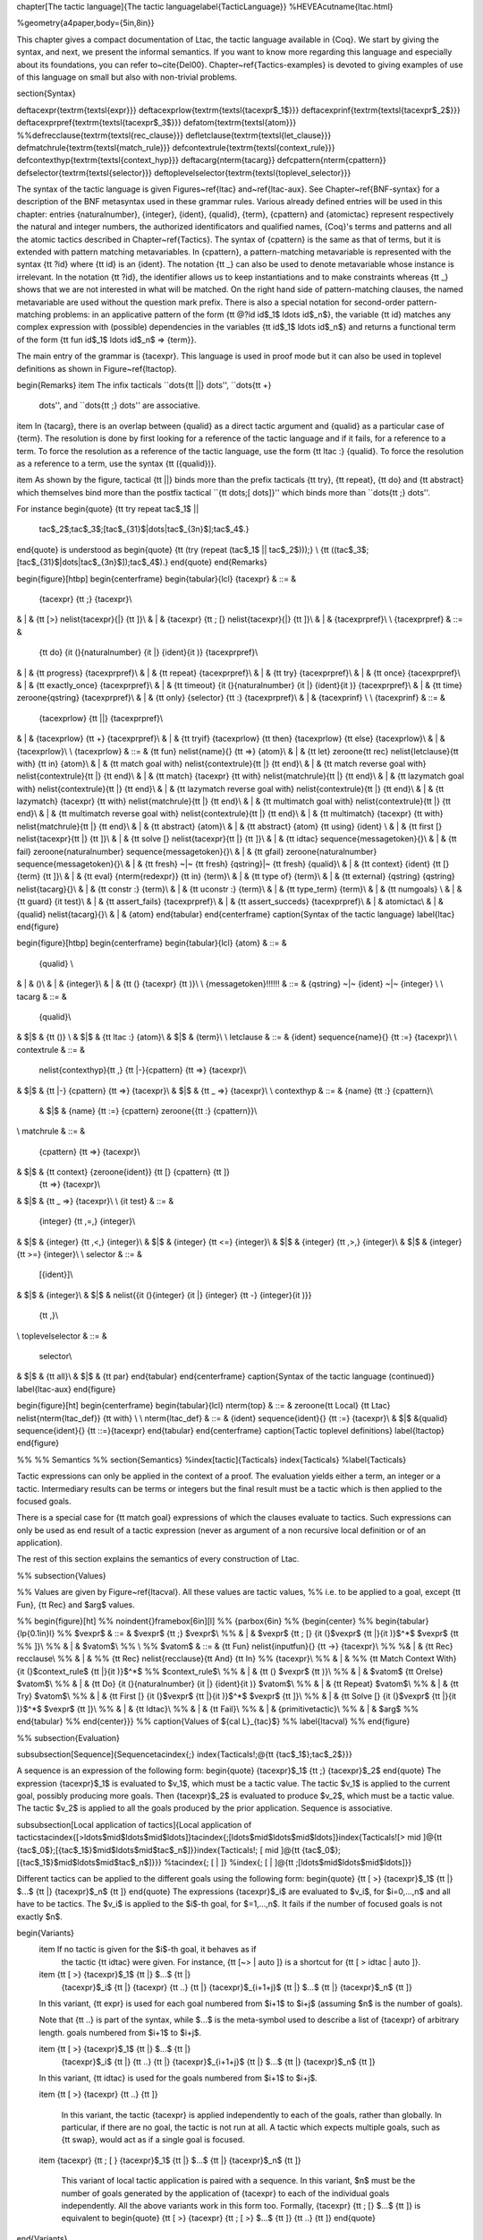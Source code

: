 \chapter[The tactic language]{The tactic language\label{TacticLanguage}}
%HEVEA\cutname{ltac.html}

%\geometry{a4paper,body={5in,8in}}

This chapter gives a compact documentation of Ltac, the tactic
language available in {\Coq}. We start by giving the syntax, and next,
we present the informal semantics. If you want to know more regarding
this language and especially about its foundations, you can refer
to~\cite{Del00}. Chapter~\ref{Tactics-examples} is devoted to giving
examples of use of this language on small but also with non-trivial
problems.


\section{Syntax}

\def\tacexpr{\textrm{\textsl{expr}}}
\def\tacexprlow{\textrm{\textsl{tacexpr$_1$}}}
\def\tacexprinf{\textrm{\textsl{tacexpr$_2$}}}
\def\tacexprpref{\textrm{\textsl{tacexpr$_3$}}}
\def\atom{\textrm{\textsl{atom}}}
%%\def\recclause{\textrm{\textsl{rec\_clause}}}
\def\letclause{\textrm{\textsl{let\_clause}}}
\def\matchrule{\textrm{\textsl{match\_rule}}}
\def\contextrule{\textrm{\textsl{context\_rule}}}
\def\contexthyp{\textrm{\textsl{context\_hyp}}}
\def\tacarg{\nterm{tacarg}}
\def\cpattern{\nterm{cpattern}}
\def\selector{\textrm{\textsl{selector}}}
\def\toplevelselector{\textrm{\textsl{toplevel\_selector}}}

The syntax of the tactic language is given Figures~\ref{ltac}
and~\ref{ltac-aux}. See Chapter~\ref{BNF-syntax} for a description of
the BNF metasyntax used in these grammar rules. Various already
defined entries will be used in this chapter: entries
{\naturalnumber}, {\integer}, {\ident}, {\qualid}, {\term},
{\cpattern} and {\atomictac} represent respectively the natural and
integer numbers, the authorized identificators and qualified names,
{\Coq}'s terms and patterns and all the atomic tactics described in
Chapter~\ref{Tactics}. The syntax of {\cpattern} is the same as that
of terms, but it is extended with pattern matching metavariables. In
{\cpattern}, a pattern-matching metavariable is represented with the
syntax {\tt ?id} where {\tt id} is an {\ident}. The notation {\tt \_}
can also be used to denote metavariable whose instance is
irrelevant. In the notation {\tt ?id}, the identifier allows us to
keep instantiations and to make constraints whereas {\tt \_} shows
that we are not interested in what will be matched. On the right hand
side of pattern-matching clauses, the named metavariable are used
without the question mark prefix. There is also a special notation for
second-order pattern-matching problems: in an applicative pattern of
the form {\tt @?id id$_1$ \ldots id$_n$}, the variable {\tt id}
matches any complex expression with (possible) dependencies in the
variables {\tt id$_1$ \ldots id$_n$} and returns a functional term of
the form {\tt fun id$_1$ \ldots id$_n$ => {\term}}.


The main entry of the grammar is {\tacexpr}. This language is used in
proof mode but it can also be used in toplevel definitions as shown in
Figure~\ref{ltactop}.

\begin{Remarks}
\item The infix tacticals ``\dots\ {\tt ||} \dots'', ``\dots\ {\tt +}
  \dots'', and ``\dots\ {\tt ;} \dots'' are associative.

\item In {\tacarg}, there is an overlap between {\qualid} as a
direct tactic argument and {\qualid} as a particular case of
{\term}. The resolution is done by first looking for a reference of
the tactic language and if it fails, for a reference to a term. To
force the resolution as a reference of the tactic language, use the
form {\tt ltac :} {\qualid}. To force the resolution as a reference to
a term, use the syntax {\tt ({\qualid})}.

\item As shown by the figure, tactical {\tt ||} binds more than the
prefix tacticals {\tt try}, {\tt repeat}, {\tt do} and
{\tt abstract} which themselves bind more than the postfix tactical
``{\tt \dots\ ;[ \dots\ ]}'' which binds more than ``\dots\ {\tt ;}
\dots''.

For instance
\begin{quote}
{\tt try repeat \tac$_1$ ||
  \tac$_2$;\tac$_3$;[\tac$_{31}$|\dots|\tac$_{3n}$];\tac$_4$.}
\end{quote}
is understood as
\begin{quote}
{\tt (try (repeat (\tac$_1$ || \tac$_2$)));} \\
{\tt ((\tac$_3$;[\tac$_{31}$|\dots|\tac$_{3n}$]);\tac$_4$).}
\end{quote}
\end{Remarks}


\begin{figure}[htbp]
\begin{centerframe}
\begin{tabular}{lcl}
{\tacexpr} & ::= &
           {\tacexpr} {\tt ;} {\tacexpr}\\
& | & {\tt [>} \nelist{\tacexpr}{|} {\tt ]}\\
& | & {\tacexpr} {\tt ; [} \nelist{\tacexpr}{|} {\tt ]}\\
& | & {\tacexprpref}\\
\\
{\tacexprpref} & ::= &
           {\tt do} {\it (}{\naturalnumber} {\it |} {\ident}{\it )} {\tacexprpref}\\
& | & {\tt progress} {\tacexprpref}\\
& | & {\tt repeat} {\tacexprpref}\\
& | & {\tt try} {\tacexprpref}\\
& | & {\tt once} {\tacexprpref}\\
& | & {\tt exactly\_once} {\tacexprpref}\\
& | & {\tt timeout} {\it (}{\naturalnumber} {\it |} {\ident}{\it )} {\tacexprpref}\\
& | & {\tt time} \zeroone{\qstring} {\tacexprpref}\\
& | & {\tt only} {\selector} {\tt :} {\tacexprpref}\\
& | & {\tacexprinf} \\
\\
{\tacexprinf} & ::= &
           {\tacexprlow} {\tt ||} {\tacexprpref}\\
& | &      {\tacexprlow} {\tt +} {\tacexprpref}\\
& | &      {\tt tryif} {\tacexprlow} {\tt then} {\tacexprlow} {\tt else} {\tacexprlow}\\
& | & {\tacexprlow}\\
\\
{\tacexprlow} & ::= &
{\tt fun} \nelist{\name}{} {\tt =>} {\atom}\\
& | &
{\tt let} \zeroone{\tt rec} \nelist{\letclause}{\tt with} {\tt in}
{\atom}\\
& | &
{\tt match goal with} \nelist{\contextrule}{\tt |} {\tt end}\\
& | &
{\tt match reverse goal with} \nelist{\contextrule}{\tt |} {\tt end}\\
& | &
{\tt match} {\tacexpr} {\tt with} \nelist{\matchrule}{\tt |} {\tt end}\\
& | &
{\tt lazymatch goal with} \nelist{\contextrule}{\tt |} {\tt end}\\
& | &
{\tt lazymatch reverse goal with} \nelist{\contextrule}{\tt |} {\tt end}\\
& | &
{\tt lazymatch} {\tacexpr} {\tt with} \nelist{\matchrule}{\tt |} {\tt end}\\
& | &
{\tt multimatch goal with} \nelist{\contextrule}{\tt |} {\tt end}\\
& | &
{\tt multimatch reverse goal with} \nelist{\contextrule}{\tt |} {\tt end}\\
& | &
{\tt multimatch} {\tacexpr} {\tt with} \nelist{\matchrule}{\tt |} {\tt end}\\
& | & {\tt abstract} {\atom}\\
& | & {\tt abstract} {\atom} {\tt using} {\ident} \\
& | & {\tt first [} \nelist{\tacexpr}{\tt |} {\tt ]}\\
& | & {\tt solve [} \nelist{\tacexpr}{\tt |} {\tt ]}\\
& | & {\tt idtac} \sequence{\messagetoken}{}\\
& | & {\tt fail} \zeroone{\naturalnumber} \sequence{\messagetoken}{}\\
& | & {\tt gfail} \zeroone{\naturalnumber} \sequence{\messagetoken}{}\\
& | & {\tt fresh} ~|~ {\tt fresh} {\qstring}|~ {\tt fresh} {\qualid}\\
& | & {\tt context} {\ident} {\tt [} {\term} {\tt ]}\\
& | & {\tt eval} {\nterm{redexpr}} {\tt in} {\term}\\
& | & {\tt type of} {\term}\\
& | & {\tt external} {\qstring} {\qstring} \nelist{\tacarg}{}\\
& | & {\tt constr :} {\term}\\
& | & {\tt uconstr :} {\term}\\
& | & {\tt type\_term} {\term}\\
& | & {\tt numgoals} \\
& | & {\tt guard} {\it test}\\
& | & {\tt assert\_fails} {\tacexprpref}\\
& | & {\tt assert\_succeds} {\tacexprpref}\\
& | & \atomictac\\
& | & {\qualid} \nelist{\tacarg}{}\\
& | & {\atom}
\end{tabular}
\end{centerframe}
\caption{Syntax of the tactic language}
\label{ltac}
\end{figure}



\begin{figure}[htbp]
\begin{centerframe}
\begin{tabular}{lcl}
{\atom} & ::= &
           {\qualid} \\
& | & ()\\
& | & {\integer}\\
& | & {\tt (} {\tacexpr} {\tt )}\\
\\
{\messagetoken}\!\!\!\!\!\! & ::= & {\qstring} ~|~ {\ident} ~|~ {\integer} \\
\\
\tacarg & ::= &
        {\qualid}\\
& $|$ & {\tt ()} \\
& $|$ & {\tt ltac :} {\atom}\\
& $|$ & {\term}\\
\\
\letclause & ::= & {\ident} \sequence{\name}{} {\tt :=} {\tacexpr}\\
\\
\contextrule & ::= &
  \nelist{\contexthyp}{\tt ,} {\tt |-}{\cpattern} {\tt =>} {\tacexpr}\\
& $|$ & {\tt |-} {\cpattern} {\tt =>} {\tacexpr}\\
& $|$ & {\tt \_ =>} {\tacexpr}\\
\\
\contexthyp & ::= & {\name} {\tt :} {\cpattern}\\
             & $|$ & {\name} {\tt :=} {\cpattern} \zeroone{{\tt :} {\cpattern}}\\
\\
\matchrule & ::= &
           {\cpattern} {\tt =>} {\tacexpr}\\
& $|$ & {\tt context} {\zeroone{\ident}} {\tt [} {\cpattern} {\tt ]}
           {\tt =>} {\tacexpr}\\
& $|$ & {\tt \_ =>} {\tacexpr}\\
\\
{\it test} & ::= &
        {\integer} {\tt \,=\,} {\integer}\\
& $|$ & {\integer} {\tt \,<\,} {\integer}\\
& $|$ & {\integer} {\tt <=} {\integer}\\
& $|$ & {\integer} {\tt \,>\,} {\integer}\\
& $|$ & {\integer} {\tt >=} {\integer}\\
\\
\selector & ::= &
        [{\ident}]\\
& $|$ & {\integer}\\
& $|$ & \nelist{{\it (}{\integer} {\it |} {\integer} {\tt -} {\integer}{\it )}}
          {\tt ,}\\
\\
\toplevelselector & ::= &
        \selector\\
& $|$ & {\tt all}\\
& $|$ & {\tt par}
\end{tabular}
\end{centerframe}
\caption{Syntax of the tactic language (continued)}
\label{ltac-aux}
\end{figure}

\begin{figure}[ht]
\begin{centerframe}
\begin{tabular}{lcl}
\nterm{top} & ::= & \zeroone{\tt Local} {\tt Ltac} \nelist{\nterm{ltac\_def}} {\tt with} \\
\\
\nterm{ltac\_def} & ::= & {\ident} \sequence{\ident}{} {\tt :=}
{\tacexpr}\\
& $|$ &{\qualid} \sequence{\ident}{} {\tt ::=}{\tacexpr}
\end{tabular}
\end{centerframe}
\caption{Tactic toplevel definitions}
\label{ltactop}
\end{figure}


%%
%% Semantics
%%
\section{Semantics}
%\index[tactic]{Tacticals}
\index{Tacticals}
%\label{Tacticals}

Tactic expressions can only be applied in the context of a proof.  The
evaluation yields either a term, an integer or a tactic. Intermediary
results can be terms or integers but the final result must be a tactic
which is then applied to the focused goals.

There is a special case for {\tt match goal} expressions of which
the clauses evaluate to tactics. Such expressions can only be used as
end result of a tactic expression (never as argument of a non recursive local
definition or of an application).

The rest of this section explains the semantics of every construction
of Ltac.


%% \subsection{Values}

%% Values are given by Figure~\ref{ltacval}. All these values are tactic values,
%% i.e. to be applied to a goal, except {\tt Fun}, {\tt Rec} and $arg$ values.

%% \begin{figure}[ht]
%% \noindent{}\framebox[6in][l]
%% {\parbox{6in}
%% {\begin{center}
%% \begin{tabular}{lp{0.1in}l}
%% $vexpr$ & ::= & $vexpr$ {\tt ;} $vexpr$\\
%% & | & $vexpr$ {\tt ; [} {\it (}$vexpr$ {\tt |}{\it )}$^*$ $vexpr$ {\tt
%% ]}\\
%% & | & $vatom$\\
%% \\
%% $vatom$ & ::= & {\tt Fun} \nelist{\inputfun}{}  {\tt ->} {\tacexpr}\\
%% %& | & {\tt Rec} \recclause\\
%% & | &
%% {\tt Rec} \nelist{\recclause}{\tt And} {\tt In}
%% {\tacexpr}\\
%% & | &
%% {\tt Match Context With} {\it (}$context\_rule$ {\tt |}{\it )}$^*$
%% $context\_rule$\\
%% & | & {\tt (} $vexpr$ {\tt )}\\
%% & | & $vatom$ {\tt Orelse} $vatom$\\
%% & | & {\tt Do} {\it (}{\naturalnumber} {\it |} {\ident}{\it )} $vatom$\\
%% & | & {\tt Repeat} $vatom$\\
%% & | & {\tt Try} $vatom$\\
%% & | & {\tt First [} {\it (}$vexpr$ {\tt |}{\it )}$^*$ $vexpr$ {\tt ]}\\
%% & | & {\tt Solve [} {\it (}$vexpr$ {\tt |}{\it )}$^*$ $vexpr$ {\tt ]}\\
%% & | & {\tt Idtac}\\
%% & | & {\tt Fail}\\
%% & | & {\primitivetactic}\\
%% & | & $arg$
%% \end{tabular}
%% \end{center}}}
%% \caption{Values of ${\cal L}_{tac}$}
%% \label{ltacval}
%% \end{figure}

%% \subsection{Evaluation}

\subsubsection[Sequence]{Sequence\tacindex{;}
\index{Tacticals!;@{\tt {\tac$_1$};\tac$_2$}}}

A sequence is an expression of the following form:
\begin{quote}
{\tacexpr}$_1$ {\tt ;} {\tacexpr}$_2$
\end{quote}
The expression {\tacexpr}$_1$ is evaluated to $v_1$, which must be
a tactic value. The tactic $v_1$ is applied to the current goal,
possibly producing more goals. Then {\tacexpr}$_2$ is evaluated to
produce $v_2$, which must be a tactic value. The tactic $v_2$ is applied to
all the goals produced by the prior application. Sequence is associative.

\subsubsection[Local application of tactics]{Local application of tactics\tacindex{[>\ldots$\mid$\ldots$\mid$\ldots]}\tacindex{;[\ldots$\mid$\ldots$\mid$\ldots]}\index{Tacticals![> \mid ]@{\tt {\tac$_0$};[{\tac$_1$}$\mid$\ldots$\mid$\tac$_n$]}}\index{Tacticals!; [ \mid ]@{\tt {\tac$_0$};[{\tac$_1$}$\mid$\ldots$\mid$\tac$_n$]}}}
%\tacindex{; [ | ]}
%\index{; [ | ]@{\tt ;[\ldots$\mid$\ldots$\mid$\ldots]}}

Different tactics can be applied to the different goals using the following form:
\begin{quote}
{\tt [ >} {\tacexpr}$_1$ {\tt |} $...$ {\tt |} {\tacexpr}$_n$ {\tt ]}
\end{quote}
The expressions {\tacexpr}$_i$ are evaluated to $v_i$, for $i=0,...,n$
and all have to be tactics. The $v_i$ is applied to the $i$-th goal,
for $=1,...,n$. It fails if the number of focused goals is not exactly $n$.

\begin{Variants}
  \item If no tactic is given for the $i$-th goal, it behaves as if
    the tactic {\tt idtac} were given. For instance, {\tt [~> | auto
    ]} is a shortcut for {\tt [ > idtac | auto ]}.

  \item {\tt [ >} {\tacexpr}$_1$ {\tt |} $...$ {\tt |}
    {\tacexpr}$_i$ {\tt |} {\tacexpr} {\tt ..} {\tt |}
    {\tacexpr}$_{i+1+j}$ {\tt |} $...$ {\tt |} {\tacexpr}$_n$ {\tt ]}

  In this variant, {\tt expr} is used for each goal numbered from
  $i+1$ to $i+j$ (assuming $n$ is the number of goals).

  Note that {\tt ..} is part of the syntax, while $...$ is the meta-symbol used
  to describe a list of {\tacexpr} of arbitrary length.
  goals numbered from $i+1$ to $i+j$.

  \item {\tt [ >} {\tacexpr}$_1$ {\tt |} $...$ {\tt |}
    {\tacexpr}$_i$ {\tt |} {\tt ..} {\tt |} {\tacexpr}$_{i+1+j}$ {\tt |}
    $...$ {\tt |} {\tacexpr}$_n$ {\tt ]}

  In this variant, {\tt idtac} is used for the goals numbered from
  $i+1$ to $i+j$.

  \item {\tt [ >} {\tacexpr} {\tt ..} {\tt ]}

    In this variant, the tactic {\tacexpr} is applied independently to
    each of the goals, rather than globally. In particular, if there
    are no goal, the tactic is not run at all. A tactic which
    expects multiple goals, such as {\tt swap}, would act as if a single
    goal is focused.

  \item {\tacexpr} {\tt ; [ } {\tacexpr}$_1$ {\tt |} $...$ {\tt |} {\tacexpr}$_n$ {\tt ]}

    This variant of local tactic application is paired with a
    sequence.  In this variant, $n$ must be the number of goals
    generated by the application of {\tacexpr} to each of the
    individual goals independently. All the above variants work in
    this form too. Formally, {\tacexpr} {\tt ; [} $...$ {\tt ]} is
    equivalent to
    \begin{quote}
    {\tt [ >} {\tacexpr} {\tt ; [ >} $...$ {\tt ]} {\tt ..} {\tt ]}
    \end{quote}

\end{Variants}

\subsubsection[Goal selectors]{Goal selectors\label{ltac:selector}
\tacindex{\tt :}\index{Tacticals!:@{\tt :}}}

We can restrict the application of a tactic to a subset of
the currently focused goals with:
\begin{quote}
  {\toplevelselector} {\tt :} {\tacexpr}
\end{quote}
We can also use selectors as a tactical, which allows to use them nested in
a tactic expression, by using the keyword {\tt only}:
\begin{quote}
  {\tt only} {\selector} {\tt :} {\tacexpr}
\end{quote}
When selecting several goals, the tactic {\tacexpr} is applied globally to
all selected goals.

\begin{Variants}
  \item{} [{\ident}] {\tt :} {\tacexpr}

    In this variant, {\tacexpr} is applied locally to a goal
    previously named by the user (see~\ref{ExistentialVariables}).

  \item {\num} {\tt :} {\tacexpr}

    In this variant, {\tacexpr} is applied locally to the
    {\num}-th goal.

  \item $n_1$-$m_1$, \dots, $n_k$-$m_k$ {\tt :} {\tacexpr}

    In this variant, {\tacexpr} is applied globally to the subset
    of goals described by the given ranges. You can write a single
    $n$ as a shortcut for $n$-$n$ when specifying multiple ranges.

  \item {\tt all:} {\tacexpr}

    In this variant, {\tacexpr} is applied to all focused goals.
    {\tt all:} can only be used at the toplevel of a tactic expression.

  \item {\tt par:} {\tacexpr}

    In this variant, {\tacexpr} is applied to all focused goals
    in parallel.  The number of workers can be controlled via the
    command line option {\tt -async-proofs-tac-j} taking as argument
    the desired number of workers.  Limitations:  {\tt par: } only works
    on goals containing no existential variables and {\tacexpr} must
    either solve the goal completely or do nothing (i.e. it cannot make
    some progress).
    {\tt par:} can only be used at the toplevel of a tactic expression.

\end{Variants}

\ErrMsg \errindex{No such goal}

\subsubsection[For loop]{For loop\tacindex{do}
\index{Tacticals!do@{\tt do}}}

There is a for loop that repeats a tactic {\num} times:
\begin{quote}
{\tt do} {\num} {\tacexpr}
\end{quote}
{\tacexpr} is evaluated to $v$ which must be a tactic value.
This tactic value $v$ is
applied {\num} times. Supposing ${\num}>1$, after the first
application of $v$, $v$ is applied, at least once, to the generated
subgoals and so on. It fails if the application of $v$ fails before
the {\num} applications have been completed.

\subsubsection[Repeat loop]{Repeat loop\tacindex{repeat}
\index{Tacticals!repeat@{\tt repeat}}}

We have a repeat loop with:
\begin{quote}
{\tt repeat} {\tacexpr}
\end{quote}
{\tacexpr} is evaluated to $v$. If $v$ denotes a tactic, this tactic
is applied to each focused goal independently. If the application
succeeds, the tactic is applied recursively to all the generated subgoals
until it eventually fails.  The recursion stops in a subgoal when the
tactic has failed \emph{to make progress}.  The tactic {\tt repeat
  {\tacexpr}} itself never fails.

\subsubsection[Error catching]{Error catching\tacindex{try}
\index{Tacticals!try@{\tt try}}}

We can catch the tactic errors with:
\begin{quote}
{\tt try} {\tacexpr}
\end{quote}
{\tacexpr} is evaluated to $v$ which must be a tactic value.
The tactic value $v$ is
applied to each focused goal independently. If the application of $v$
fails in a goal, it catches the error and leaves the goal
unchanged. If the level of the exception is positive, then the
exception is re-raised with its level decremented.

\subsubsection[Detecting progress]{Detecting progress\tacindex{progress}}

We can check if a tactic made progress with:
\begin{quote}
{\tt progress} {\tacexpr}
\end{quote}
{\tacexpr} is evaluated to $v$ which must be a tactic value.
The tactic value $v$ is
applied to each focued subgoal independently. If the application of
$v$ to one of the focused subgoal produced subgoals equal to the
initial goals (up to syntactical equality), then an error of level 0
is raised.

\ErrMsg \errindex{Failed to progress}

\subsubsection[Backtracking branching]{Backtracking branching\tacindex{$+$}
\index{Tacticals!or@{\tt $+$}}}

We can branch with the following structure:
\begin{quote}
{\tacexpr}$_1$ {\tt +} {\tacexpr}$_2$
\end{quote}
{\tacexpr}$_1$ and {\tacexpr}$_2$ are evaluated to $v_1$ and
$v_2$ which must be tactic values. The tactic value $v_1$ is applied to each
focused goal independently and if it fails or a later tactic fails,
then the proof backtracks to the current goal and $v_2$ is applied.

Tactics can be seen as having several successes. When a tactic fails
it asks for more successes of the prior tactics. {\tacexpr}$_1$ {\tt
  +} {\tacexpr}$_2$ has all the successes of $v_1$ followed by all the
successes of $v_2$. Algebraically, ({\tacexpr}$_1$ {\tt +}
{\tacexpr}$_2$);{\tacexpr}$_3$ $=$ ({\tacexpr}$_1$;{\tacexpr}$_3$)
{\tt +} ({\tacexpr}$_2$;{\tacexpr}$_3$).

Branching is left-associative.

\subsubsection[First tactic to work]{First tactic to work\tacindex{first}
\index{Tacticals!first@{\tt first}}}

Backtracking branching may be too expensive. In this case we may
restrict to a local, left biased, branching and consider the first
tactic to work (i.e. which does not fail) among a panel of tactics:
\begin{quote}
{\tt first [} {\tacexpr}$_1$ {\tt |} $...$ {\tt |} {\tacexpr}$_n$ {\tt ]}
\end{quote}
{\tacexpr}$_i$ are evaluated to $v_i$ and $v_i$ must be tactic values,
for $i=1,...,n$. Supposing $n>1$, it applies, in each focused goal
independently, $v_1$, if it works, it stops otherwise it tries to
apply $v_2$ and so on. It fails when there is no applicable tactic. In
other words, {\tt first [} {\tacexpr}$_1$ {\tt |} $...$ {\tt |}
  {\tacexpr}$_n$ {\tt ]} behaves, in each goal, as the the first $v_i$
to have \emph{at least} one success.

\ErrMsg \errindex{No applicable tactic}

\variant {\tt first {\tacexpr}}

This is an Ltac alias that gives a primitive access to the {\tt first} tactical
as a Ltac definition without going through a parsing rule. It expects to be
given a list of tactics through a {\tt Tactic Notation}, allowing to write
notations of the following form.

\Example

\begin{quote}
{\tt Tactic Notation "{foo}" tactic\_list(tacs) := first tacs.}
\end{quote}

\subsubsection[Left-biased branching]{Left-biased branching\tacindex{$\mid\mid$}
\index{Tacticals!orelse@{\tt $\mid\mid$}}}

Yet another way of branching without backtracking is the following structure:
\begin{quote}
{\tacexpr}$_1$ {\tt ||} {\tacexpr}$_2$
\end{quote}
{\tacexpr}$_1$ and {\tacexpr}$_2$ are evaluated to $v_1$ and
$v_2$ which must be tactic values. The tactic value $v_1$ is applied in each
subgoal independently and if it fails \emph{to progress} then $v_2$ is
applied. {\tacexpr}$_1$ {\tt ||} {\tacexpr}$_2$ is equivalent to {\tt
  first [} {\tt progress} {\tacexpr}$_1$ {\tt |}
  {\tacexpr}$_2$ {\tt ]} (except that if it fails, it fails like
$v_2$). Branching is left-associative.

\subsubsection[Generalized biased branching]{Generalized biased branching\tacindex{tryif}
\index{Tacticals!tryif@{\tt tryif}}}

The tactic
\begin{quote}
{\tt tryif {\tacexpr}$_1$ then {\tacexpr}$_2$ else {\tacexpr}$_3$}
\end{quote}
is a generalization of the biased-branching tactics above. The
expression {\tacexpr}$_1$ is evaluated to $v_1$, which is then applied
to each subgoal independently. For each goal where $v_1$ succeeds at
least once, {\tacexpr}$_2$ is evaluated to $v_2$ which is then applied
collectively to the generated subgoals. The $v_2$ tactic can trigger
backtracking points in $v_1$: where $v_1$ succeeds at least once, {\tt
  tryif {\tacexpr}$_1$ then {\tacexpr}$_2$ else {\tacexpr}$_3$} is
equivalent to $v_1;v_2$. In each of the goals where $v_1$ does not
succeed at least once, {\tacexpr}$_3$ is evaluated in $v_3$ which is
is then applied to the goal.

\subsubsection[Soft cut]{Soft cut\tacindex{once}\index{Tacticals!once@{\tt once}}}

Another way of restricting backtracking is to restrict a tactic to a
single success \emph{a posteriori}:
\begin{quote}
{\tt once} {\tacexpr}
\end{quote}
{\tacexpr} is evaluated to $v$ which must be a tactic value.
The tactic value $v$ is
applied but only its first success is used. If $v$ fails, {\tt once}
{\tacexpr} fails like $v$. If $v$ has a least one success, {\tt once}
{\tacexpr} succeeds once, but cannot produce more successes.

\subsubsection[Checking the successes]{Checking the successes\tacindex{exactly\_once}\index{Tacticals!exactly\_once@{\tt exactly\_once}}}

Coq provides an experimental way to check that a tactic has \emph{exactly one} success:
\begin{quote}
{\tt exactly\_once} {\tacexpr}
\end{quote}
{\tacexpr} is evaluated to $v$ which must be a tactic value.
The tactic value $v$ is
applied if it has at most one success. If $v$ fails, {\tt
  exactly\_once} {\tacexpr} fails like $v$. If $v$ has a exactly one
success, {\tt exactly\_once} {\tacexpr} succeeds like $v$. If $v$ has
two or more successes, {\tt exactly\_once} {\tacexpr} fails.

The experimental status of this tactic pertains to the fact if $v$ performs side effects, they may occur in a unpredictable way. Indeed, normally $v$ would only be executed up to the first success until backtracking is needed, however {\tt exactly\_once} needs to look ahead to see whether a second success exists, and may run further effects immediately.

\ErrMsg \errindex{This tactic has more than one success}

\subsubsection[Checking the failure]{Checking the failure\tacindex{assert\_fails}\index{Tacticals!assert\_fails@{\tt assert\_fails}}}

Coq provides a derived tactic to check that a tactic \emph{fails}:
\begin{quote}
{\tt assert\_fails} {\tacexpr}
\end{quote}
This behaves like {\tt tryif {\tacexpr} then fail 0 tac "succeeds" else idtac}.

\subsubsection[Checking the success]{Checking the success\tacindex{assert\_succeeds}\index{Tacticals!assert\_succeeds@{\tt assert\_succeeds}}}

Coq provides a derived tactic to check that a tactic has \emph{at least one} success:
\begin{quote}
{\tt assert\_succeeds} {\tacexpr}
\end{quote}
This behaves like {\tt tryif (assert\_fails tac) then fail 0 tac "fails" else idtac}.

\subsubsection[Solving]{Solving\tacindex{solve}
\index{Tacticals!solve@{\tt solve}}}

We may consider the first to solve (i.e. which generates no subgoal) among a
panel of tactics:
\begin{quote}
{\tt solve [} {\tacexpr}$_1$ {\tt |} $...$ {\tt |} {\tacexpr}$_n$ {\tt ]}
\end{quote}
{\tacexpr}$_i$ are evaluated to $v_i$ and $v_i$ must be tactic values,
for $i=1,...,n$. Supposing $n>1$, it applies $v_1$ to each goal
independently, if it doesn't solve the goal then it tries to apply
$v_2$ and so on. It fails if there is no solving tactic.

\ErrMsg \errindex{Cannot solve the goal}

\variant {\tt solve {\tacexpr}}

This is an Ltac alias that gives a primitive access to the {\tt solve} tactical.
See the {\tt first} tactical for more information.

\subsubsection[Identity]{Identity\label{ltac:idtac}\tacindex{idtac}
\index{Tacticals!idtac@{\tt idtac}}}

The constant {\tt idtac} is the identity tactic: it leaves any goal
unchanged but it appears in the proof script.

\variant {\tt idtac \nelist{\messagetoken}{}}

This prints the given tokens. Strings and integers are printed
literally. If a (term) variable is given, its contents are printed.


\subsubsection[Failing]{Failing\tacindex{fail}
\index{Tacticals!fail@{\tt fail}}
\tacindex{gfail}\index{Tacticals!gfail@{\tt gfail}}}

The tactic {\tt fail} is the always-failing tactic: it does not solve
any goal. It is useful for defining other tacticals since it can be
caught by {\tt try}, {\tt repeat}, {\tt match goal}, or the branching
tacticals. The {\tt fail} tactic will, however, succeed if all the
goals have already been solved.

\begin{Variants}
\item {\tt fail $n$}\\ The number $n$ is the failure level. If no
  level is specified, it defaults to $0$.  The level is used by {\tt
    try}, {\tt repeat}, {\tt match goal} and the branching tacticals.
  If $0$, it makes {\tt match goal} considering the next clause
  (backtracking). If non zero, the current {\tt match goal} block,
  {\tt try}, {\tt repeat}, or branching command is aborted and the
  level is decremented. In the case of {\tt +}, a non-zero level skips
  the first backtrack point, even if the call to {\tt fail $n$} is not
  enclosed in a {\tt +} command, respecting the algebraic identity.

\item {\tt fail \nelist{\messagetoken}{}}\\
The given tokens are used for printing the failure message.

\item {\tt fail $n$ \nelist{\messagetoken}{}}\\
This is a combination of the previous variants.

\item {\tt gfail}\\
This variant fails even if there are no goals left.

\item {\tt gfail \nelist{\messagetoken}{}}\\
{\tt gfail $n$ \nelist{\messagetoken}{}}\\
These variants fail with an error message or an error level even if
there are no goals left. Be careful however if Coq terms have to be
printed as part of the failure: term construction always forces the
tactic into the goals, meaning that if there are no goals when it is
evaluated, a tactic call like {\tt let x:=H in fail 0 x} will succeed.

\end{Variants}

\ErrMsg \errindex{Tactic Failure {\it message} (level $n$)}.

\subsubsection[Timeout]{Timeout\tacindex{timeout}
\index{Tacticals!timeout@{\tt timeout}}}

We can force a tactic to stop if it has not finished after a certain
amount of time:
\begin{quote}
{\tt timeout} {\num} {\tacexpr}
\end{quote}
{\tacexpr} is evaluated to $v$ which must be a tactic value.
The tactic value $v$ is
applied normally, except that it is interrupted after ${\num}$ seconds
if it is still running. In this case the outcome is a failure.

Warning: For the moment, {\tt timeout} is based on elapsed time in
seconds, which is very
machine-dependent: a script that works on a quick machine may fail
on a slow one. The converse is even possible if you combine a
{\tt timeout} with some other tacticals. This tactical is hence
proposed only for convenience during debug or other development
phases, we strongly advise you to not leave any {\tt timeout} in
final scripts. Note also that this tactical isn't available on
the native Windows port of Coq.

\subsubsection{Timing a tactic\tacindex{time}
\index{Tacticals!time@{\tt time}}}

A tactic execution can be timed:
\begin{quote}
 {\tt time} {\qstring} {\tacexpr}
\end{quote}
evaluates {\tacexpr}
and displays the time the tactic expression ran, whether it fails or
successes. In case of several successes, the time for each successive
runs is displayed. Time is in seconds and is machine-dependent. The
{\qstring} argument is optional. When provided, it is used to identify
this particular occurrence of {\tt time}.

\subsubsection{Timing a tactic that evaluates to a term\tacindex{time\_constr}\tacindex{restart\_timer}\tacindex{finish\_timing}
\index{Tacticals!time\_constr@{\tt time\_constr}}}
\index{Tacticals!restart\_timer@{\tt restart\_timer}}
\index{Tacticals!finish\_timing@{\tt finish\_timing}}

Tactic expressions that produce terms can be timed with the experimental tactic
\begin{quote}
 {\tt time\_constr} {\tacexpr}
\end{quote}
which evaluates {\tacexpr\tt{ ()}}
and displays the time the tactic expression evaluated, assuming successful evaluation.
Time is in seconds and is machine-dependent.

This tactic currently does not support nesting, and will report times based on the innermost execution.
This is due to the fact that it is implemented using the tactics
\begin{quote}
 {\tt restart\_timer} {\qstring}
\end{quote}
and
\begin{quote}
 {\tt finish\_timing} ({\qstring}) {\qstring}
\end{quote}
which (re)set and display an optionally named timer, respectively.
The parenthesized {\qstring} argument to {\tt finish\_timing} is also
optional, and determines the label associated with the timer for
printing.

By copying the definition of {\tt time\_constr} from the standard
library, users can achive support for a fixed pattern of nesting by
passing different {\qstring} parameters to {\tt restart\_timer} and
{\tt finish\_timing} at each level of nesting.  For example:

\begin{coq_example}
Ltac time_constr1 tac :=
  let eval_early := match goal with _ => restart_timer "(depth 1)" end in
  let ret := tac () in
  let eval_early := match goal with _ => finish_timing ( "Tactic evaluation" ) "(depth 1)" end in
  ret.

Goal True.
  let v := time_constr
             ltac:(fun _ =>
                     let x := time_constr1 ltac:(fun _ => constr:(10 * 10)) in
                     let y := time_constr1 ltac:(fun _ => eval compute in x) in
                     y) in
  pose v.
Abort.
\end{coq_example}

\subsubsection[Local definitions]{Local definitions\index{Ltac!let@\texttt{let}}
\index{Ltac!let rec@\texttt{let rec}}
\index{let@\texttt{let}!in Ltac}
\index{let rec@\texttt{let rec}!in Ltac}}

Local definitions can be done as follows:
\begin{quote}
{\tt let} {\ident}$_1$ {\tt :=} {\tacexpr}$_1$\\
{\tt with} {\ident}$_2$ {\tt :=} {\tacexpr}$_2$\\
...\\
{\tt with} {\ident}$_n$ {\tt :=} {\tacexpr}$_n$ {\tt in}\\
{\tacexpr}
\end{quote}
each {\tacexpr}$_i$ is evaluated to $v_i$, then, {\tacexpr} is
evaluated by substituting $v_i$ to each occurrence of {\ident}$_i$,
for $i=1,...,n$. There is no dependencies between the {\tacexpr}$_i$
and the {\ident}$_i$.

Local definitions can be recursive by using {\tt let rec} instead of
{\tt let}. In this latter case, the definitions are evaluated lazily
so that the {\tt rec} keyword can be used also in non recursive cases
so as to avoid the eager evaluation of local definitions.

\subsubsection{Application}

An application is an expression of the following form:
\begin{quote}
{\qualid} {\tacarg}$_1$ ... {\tacarg}$_n$
\end{quote}
The reference {\qualid} must be bound to some defined tactic
definition expecting at least $n$ arguments.  The expressions
{\tacexpr}$_i$ are evaluated to $v_i$, for $i=1,...,n$.
%If {\tacexpr} is a {\tt Fun} or {\tt Rec} value then the body is evaluated by
%substituting $v_i$ to the formal parameters, for $i=1,...,n$. For recursive
%clauses, the bodies are lazily substituted (when an identifier to be evaluated
%is the name of a recursive clause).

%\subsection{Application of tactic values}

\subsubsection[Function construction]{Function construction\index{fun@\texttt{fun}!in Ltac}
\index{Ltac!fun@\texttt{fun}}}

A parameterized tactic can be built anonymously (without resorting to
local definitions) with:
\begin{quote}
{\tt fun} {\ident${}_1$} ... {\ident${}_n$} {\tt =>} {\tacexpr}
\end{quote}
Indeed, local definitions of functions are a syntactic sugar for
binding a {\tt fun} tactic to an identifier.

\subsubsection[Pattern matching on terms]{Pattern matching on terms\index{Ltac!match@\texttt{match}}
\index{match@\texttt{match}!in Ltac}}

We can carry out pattern matching on terms with:
\begin{quote}
{\tt match} {\tacexpr} {\tt with}\\
~~~{\cpattern}$_1$ {\tt =>} {\tacexpr}$_1$\\
~{\tt |} {\cpattern}$_2$ {\tt =>} {\tacexpr}$_2$\\
~...\\
~{\tt |} {\cpattern}$_n$ {\tt =>} {\tacexpr}$_n$\\
~{\tt |} {\tt \_} {\tt =>} {\tacexpr}$_{n+1}$\\
{\tt end}
\end{quote}
The expression {\tacexpr} is evaluated and should yield a term which
is matched against {\cpattern}$_1$. The matching is non-linear: if a
metavariable occurs more than once, it should match the same
expression every time. It is first-order except on the
variables of the form {\tt @?id} that occur in head position of an
application. For these variables, the matching is second-order and
returns a functional term.

Alternatively, when a metavariable of the form {\tt ?id} occurs under
binders, say $x_1$, \ldots, $x_n$ and the expression matches, the
metavariable is instantiated by a term which can then be used in any
context which also binds the variables $x_1$, \ldots, $x_n$ with
same types. This provides with a primitive form of matching
under context which does not require manipulating a functional term.

If the matching with {\cpattern}$_1$ succeeds, then {\tacexpr}$_1$ is
evaluated into some value by substituting the pattern matching
instantiations to the metavariables. If {\tacexpr}$_1$ evaluates to a
tactic and the {\tt match} expression is in position to be applied to
a goal (e.g. it is not bound to a variable by a {\tt let in}), then
this tactic is applied. If the tactic succeeds, the list of resulting
subgoals is the result of the {\tt match} expression. If
{\tacexpr}$_1$ does not evaluate to a tactic or if the {\tt match}
expression is not in position to be applied to a goal, then the result
of the evaluation of {\tacexpr}$_1$ is the result of the {\tt match}
expression.

If the matching with {\cpattern}$_1$ fails, or if it succeeds but the
evaluation of {\tacexpr}$_1$ fails, or if the evaluation of
{\tacexpr}$_1$ succeeds but returns a tactic in execution position
whose execution fails, then {\cpattern}$_2$ is used and so on.  The
pattern {\_} matches any term and shunts all remaining patterns if
any. If all clauses fail (in particular, there is no pattern {\_})
then a no-matching-clause error is raised.

Failures in subsequent tactics do not cause backtracking to select new
branches or inside the right-hand side of the selected branch even if
it has backtracking points.

\begin{ErrMsgs}

\item \errindex{No matching clauses for match}

  No pattern can be used and, in particular, there is no {\tt \_} pattern.

\item \errindex{Argument of match does not evaluate to a term}

  This happens when {\tacexpr} does not denote a term.

\end{ErrMsgs}

\begin{Variants}

\item \index{multimatch@\texttt{multimatch}!in Ltac}
\index{Ltac!multimatch@\texttt{multimatch}}
Using {\tt multimatch} instead of {\tt match} will allow subsequent
tactics to backtrack into a right-hand side tactic which has
backtracking points left and trigger the selection of a new matching
branch when all the backtracking points of the right-hand side have
been consumed.

The syntax {\tt match \ldots} is, in fact, a shorthand for
{\tt once multimatch \ldots}.

\item \index{lazymatch@\texttt{lazymatch}!in Ltac}
\index{Ltac!lazymatch@\texttt{lazymatch}}
Using {\tt lazymatch} instead of {\tt match} will perform the same
pattern matching procedure but will commit to the first matching
branch rather than trying a new matching if the right-hand side
fails. If the right-hand side of the selected branch is a tactic with
backtracking points, then subsequent failures cause this tactic to
backtrack.

\item \index{context@\texttt{context}!in pattern}
There is a special form of patterns to match a subterm against the
pattern:
\begin{quote}
{\tt context} {\ident} {\tt [} {\cpattern} {\tt ]}
\end{quote}
It matches any term with a subterm matching {\cpattern}. If there is
a match, the optional {\ident} is assigned the ``matched context'', i.e.
the initial term where the matched subterm is replaced by a
hole. The example below will show how to use such term contexts.

If the evaluation of the right-hand-side of a valid match fails, the
next matching subterm is tried. If no further subterm matches, the
next clause is tried. Matching subterms are considered top-bottom and
from left to right (with respect to the raw printing obtained by
setting option {\tt Printing All}, see Section~\ref{SetPrintingAll}).

\begin{coq_example}
Ltac f x :=
  match x with
    context f [S ?X] =>
    idtac X;                    (* To display the evaluation order *)
    assert (p := eq_refl 1 : X=1);    (* To filter the case X=1 *)
    let x:= context f[O] in assert (x=O) (* To observe the context *)
  end.
Goal True.
f (3+4).
\end{coq_example}

\end{Variants}

\subsubsection[Pattern matching on goals]{Pattern matching on goals\index{Ltac!match goal@\texttt{match goal}}\label{ltac-match-goal}
\index{Ltac!match reverse goal@\texttt{match reverse goal}}
\index{match goal@\texttt{match goal}!in Ltac}
\index{match reverse goal@\texttt{match reverse goal}!in Ltac}}

We can make pattern matching on goals using the following expression:
\begin{quote}
\begin{tabbing}
{\tt match goal with}\\
~~\={\tt |} $hyp_{1,1}${\tt ,}...{\tt ,}$hyp_{1,m_1}$
   ~~{\tt |-}{\cpattern}$_1${\tt =>} {\tacexpr}$_1$\\
  \>{\tt |} $hyp_{2,1}${\tt ,}...{\tt ,}$hyp_{2,m_2}$
   ~~{\tt |-}{\cpattern}$_2${\tt =>} {\tacexpr}$_2$\\
~~...\\
  \>{\tt |} $hyp_{n,1}${\tt ,}...{\tt ,}$hyp_{n,m_n}$
   ~~{\tt |-}{\cpattern}$_n${\tt =>} {\tacexpr}$_n$\\
  \>{\tt |\_}~~~~{\tt =>} {\tacexpr}$_{n+1}$\\
{\tt end}
\end{tabbing}
\end{quote}

If each hypothesis pattern $hyp_{1,i}$, with $i=1,...,m_1$
is matched (non-linear first-order unification) by an hypothesis of
the goal and if {\cpattern}$_1$ is matched by the conclusion of the
goal, then {\tacexpr}$_1$ is evaluated to $v_1$ by substituting the
pattern matching to the metavariables and the real hypothesis names
bound to the possible hypothesis names occurring in the hypothesis
patterns. If $v_1$ is a tactic value, then it is applied to the
goal. If this application fails, then another combination of
hypotheses is tried with the same proof context pattern. If there is
no other combination of hypotheses then the second proof context
pattern is tried and so on. If the next to last proof context pattern
fails then {\tacexpr}$_{n+1}$ is evaluated to $v_{n+1}$ and $v_{n+1}$
is applied. Note also that matching against subterms (using the {\tt
context} {\ident} {\tt [} {\cpattern} {\tt ]}) is available and is
also subject to yielding several matchings.

Failures in subsequent tactics do not cause backtracking to select new
branches or combinations of hypotheses, or inside the right-hand side
of the selected branch even if it has backtracking points.

\ErrMsg \errindex{No matching clauses for match goal}

No clause succeeds, i.e. all matching patterns, if any,
fail at the application of the right-hand-side.

\medskip

It is important to know that each hypothesis of the goal can be
matched by at most one hypothesis pattern. The order of matching is
the following: hypothesis patterns are examined from the right to the
left (i.e. $hyp_{i,m_i}$ before $hyp_{i,1}$). For each hypothesis
pattern, the goal hypothesis are matched in order (fresher hypothesis
first), but it possible to reverse this order (older first) with
the {\tt match reverse goal with} variant.

\variant

\index{multimatch goal@\texttt{multimatch goal}!in Ltac}
\index{Ltac!multimatch goal@\texttt{multimatch goal}}
\index{multimatch reverse goal@\texttt{multimatch reverse goal}!in Ltac}
\index{Ltac!multimatch reverse goal@\texttt{multimatch reverse goal}}

Using {\tt multimatch} instead of {\tt match} will allow subsequent
tactics to backtrack into a right-hand side tactic which has
backtracking points left and trigger the selection of a new matching
branch or combination of hypotheses when all the backtracking points
of the right-hand side have been consumed.

The syntax {\tt match [reverse] goal \ldots} is, in fact, a shorthand for
{\tt once multimatch [reverse] goal \ldots}.

\index{lazymatch goal@\texttt{lazymatch goal}!in Ltac}
\index{Ltac!lazymatch goal@\texttt{lazymatch goal}}
\index{lazymatch reverse goal@\texttt{lazymatch reverse goal}!in Ltac}
\index{Ltac!lazymatch reverse goal@\texttt{lazymatch reverse goal}}
Using {\tt lazymatch} instead of {\tt match} will perform the same
pattern matching procedure but will commit to the first matching
branch with the first matching combination of hypotheses rather than
trying a new matching if the right-hand side fails. If the right-hand
side of the selected branch is a tactic with backtracking points, then
subsequent failures cause this tactic to backtrack.

\subsubsection[Filling a term context]{Filling a term context\index{context@\texttt{context}!in expression}}

The following expression is not a tactic in the sense that it does not
produce subgoals but generates a term to be used in tactic
expressions:
\begin{quote}
{\tt context} {\ident} {\tt [} {\tacexpr} {\tt ]}
\end{quote}
{\ident} must denote a context variable bound by a {\tt context}
pattern of a {\tt match} expression. This expression evaluates
replaces the hole of the value of {\ident} by the value of
{\tacexpr}.

\ErrMsg \errindex{not a context variable}


\subsubsection[Generating fresh hypothesis names]{Generating fresh hypothesis names\index{Ltac!fresh@\texttt{fresh}}
\index{fresh@\texttt{fresh}!in Ltac}}

Tactics sometimes have to generate new names for hypothesis. Letting
the system decide a name with the {\tt intro} tactic is not so good
since it is very awkward to retrieve the name the system gave.
The following expression returns an identifier:
\begin{quote}
{\tt fresh} \nelist{\textrm{\textsl{component}}}{}
\end{quote}
It evaluates to an identifier unbound in the goal. This fresh
identifier is obtained by concatenating the value of the
\textrm{\textsl{component}}'s (each of them is, either an {\qualid} which
has to refer to a (unqualified) name, or directly a name denoted by a
{\qstring}). If the resulting name is already used, it is padded
with a number so that it becomes fresh. If no component is
given, the name is a fresh derivative of the name {\tt H}.

\subsubsection[Computing in a constr]{Computing in a constr\index{Ltac!eval@\texttt{eval}}
\index{eval@\texttt{eval}!in Ltac}}

Evaluation of a term can be performed with:
\begin{quote}
{\tt eval} {\nterm{redexpr}} {\tt in} {\term}
\end{quote}
where \nterm{redexpr} is a reduction tactic among {\tt red}, {\tt
hnf}, {\tt compute}, {\tt simpl}, {\tt cbv}, {\tt lazy}, {\tt unfold},
{\tt fold}, {\tt pattern}.

\subsubsection{Recovering the type of a term}
%\tacindex{type of}
\index{Ltac!type of@\texttt{type of}}
\index{type of@\texttt{type of}!in Ltac}

The following returns the type of {\term}:

\begin{quote}
{\tt type of} {\term}
\end{quote}

\subsubsection[Manipulating untyped terms]{Manipulating untyped terms\index{Ltac!uconstr@\texttt{uconstr}}
\index{uconstr@\texttt{uconstr}!in Ltac}
\index{Ltac!type\_term@\texttt{type\_term}}
\index{type\_term@\texttt{type\_term}!in Ltac}}

The terms built in Ltac are well-typed by default. It may not be
appropriate for building large terms using a recursive Ltac function:
the term has to be entirely type checked at each step, resulting in
potentially very slow behavior. It is possible to build untyped terms
using Ltac with the syntax

\begin{quote}
{\tt uconstr :} {\term}
\end{quote}

An untyped term, in Ltac, can contain references to hypotheses or to
Ltac variables containing typed or untyped terms. An untyped term can
be type-checked using the function {\tt type\_term} whose argument is
parsed as an untyped term and returns a well-typed term which can be
used in tactics.

\begin{quote}
{\tt type\_term} {\term}
\end{quote}

Untyped terms built using {\tt uconstr :} can also be used as
arguments to the {\tt refine} tactic~\ref{refine}. In that case the
untyped term is type checked against the conclusion of the goal, and
the holes which are not solved by the typing procedure are turned into
new subgoals.

\subsubsection[Counting the goals]{Counting the goals\index{Ltac!numgoals@\texttt{numgoals}}\index{numgoals@\texttt{numgoals}!in Ltac}}

The number of goals under focus can be recovered using the {\tt
  numgoals} function. Combined with the {\tt guard} command below, it
can be used to branch over the number of goals produced by previous tactics.

\begin{coq_example*}
Ltac pr_numgoals := let n := numgoals in idtac "There are" n "goals".

Goal True /\ True /\ True.
split;[|split].
\end{coq_example*}
\begin{coq_example}
all:pr_numgoals.
\end{coq_example}

\subsubsection[Testing boolean expressions]{Testing boolean expressions\index{Ltac!guard@\texttt{guard}}\index{guard@\texttt{guard}!in Ltac}}

The {\tt guard} tactic tests a boolean expression, and fails if the expression evaluates to false. If the expression evaluates to true, it succeeds without affecting the proof.

\begin{quote}
{\tt guard} {\it test}
\end{quote}

The accepted tests are simple integer comparisons.

\begin{coq_example*}
Goal True /\ True /\ True.
split;[|split].
\end{coq_example*}
\begin{coq_example}
all:let n:= numgoals in guard n<4.
Fail all:let n:= numgoals in guard n=2.
\end{coq_example}
\begin{ErrMsgs}

\item \errindex{Condition not satisfied}

\end{ErrMsgs}

\begin{coq_eval}
Reset Initial.
\end{coq_eval}

\subsubsection[Proving a subgoal as a separate lemma]{Proving a subgoal as a separate lemma\tacindex{abstract}\tacindex{transparent\_abstract}
\index{Tacticals!abstract@{\tt abstract}}\index{Tacticals!transparent\_abstract@{\tt transparent\_abstract}}}

From the outside ``\texttt{abstract \tacexpr}'' is the same as
{\tt solve \tacexpr}. Internally it saves an auxiliary lemma called
{\ident}\texttt{\_subproof}\textit{n} where {\ident} is the name of the
current goal and \textit{n} is chosen so that this is a fresh name.
Such an auxiliary lemma is inlined in the final proof term.

This tactical is useful with tactics such as \texttt{omega} or
\texttt{discriminate} that generate huge proof terms. With that tool
the user can avoid the explosion at time of the \texttt{Save} command
without having to cut manually the proof in smaller lemmas.

It may be useful to generate lemmas minimal w.r.t. the assumptions they depend
on. This can be obtained thanks to the option below.

\begin{Variants}
\item \texttt{abstract {\tacexpr} using {\ident}}.\\
  Give explicitly the name of the auxiliary lemma.
  Use this feature at your own risk; explicitly named and reused subterms
  don't play well with asynchronous proofs.
\item \texttt{transparent\_abstract {\tacexpr}}.\\
  Save the subproof in a transparent lemma rather than an opaque one.
  Use this feature at your own risk; building computationally relevant terms
  with tactics is fragile.
\item \texttt{transparent\_abstract {\tacexpr} using {\ident}}.\\
  Give explicitly the name of the auxiliary transparent lemma.
  Use this feature at your own risk; building computationally relevant terms
  with tactics is fragile, and explicitly named and reused subterms
  don't play well with asynchronous proofs.
\end{Variants}

\ErrMsg \errindex{Proof is not complete}

\section[Tactic toplevel definitions]{Tactic toplevel definitions\comindex{Ltac}}

\subsection{Defining {\ltac} functions}

Basically, {\ltac} toplevel definitions are made as follows:
%{\tt Tactic Definition} {\ident} {\tt :=} {\tacexpr}\\
%
%{\tacexpr} is evaluated to $v$ and $v$ is associated to {\ident}. Next, every
%script is evaluated by substituting $v$ to {\ident}.
%
%We can define functional definitions by:\\
\begin{quote}
{\tt Ltac} {\ident} {\ident}$_1$ ... {\ident}$_n$ {\tt :=}
{\tacexpr}
\end{quote}
This defines a new {\ltac} function that can be used in any tactic
script or new {\ltac} toplevel definition.

\Rem The preceding definition can equivalently be written:
\begin{quote}
{\tt Ltac} {\ident} {\tt := fun} {\ident}$_1$ ... {\ident}$_n$
{\tt =>} {\tacexpr}
\end{quote}
Recursive and mutual recursive function definitions are also
possible with the syntax:
\begin{quote}
{\tt Ltac} {\ident}$_1$ {\ident}$_{1,1}$ ...
{\ident}$_{1,m_1}$~~{\tt :=} {\tacexpr}$_1$\\
{\tt with} {\ident}$_2$ {\ident}$_{2,1}$ ... {\ident}$_{2,m_2}$~~{\tt :=}
{\tacexpr}$_2$\\
...\\
{\tt with} {\ident}$_n$ {\ident}$_{n,1}$ ... {\ident}$_{n,m_n}$~~{\tt :=}
{\tacexpr}$_n$
\end{quote}
\medskip
It is also possible to \emph{redefine} an existing user-defined tactic
using the syntax:
\begin{quote}
{\tt Ltac} {\qualid} {\ident}$_1$ ... {\ident}$_n$ {\tt ::=}
{\tacexpr}
\end{quote}
A previous definition of {\qualid} must exist in the environment.
The new definition will always be used instead of the old one and
it goes across module boundaries.

If preceded by the keyword {\tt Local} the tactic definition will not
be exported outside the current module.

\subsection[Printing {\ltac} tactics]{Printing {\ltac} tactics\comindex{Print Ltac}}

Defined {\ltac} functions can be displayed using the command

\begin{quote}
{\tt Print Ltac {\qualid}.}
\end{quote}

The command {\tt Print Ltac Signatures\comindex{Print Ltac Signatures}} displays a list of all user-defined tactics, with their arguments.

\section{Debugging {\ltac} tactics}

\subsection[Info trace]{Info trace\comindex{Info}\optindex{Info Level}}

It is possible to print the trace of the path eventually taken by an {\ltac} script. That is, the list of executed tactics, discarding all the branches which have failed. To that end the {\tt Info} command can be used with the following syntax.

\begin{quote}
{\tt Info} {\num} {\tacexpr}.
\end{quote}

The number {\num} is the unfolding level of tactics in the trace. At level $0$, the trace contains a sequence of tactics in the actual script, at level $1$, the trace will be the concatenation of the traces of these tactics, etc\ldots

\begin{coq_eval}
Reset Initial.
\end{coq_eval}
\begin{coq_example*}
Ltac t x := exists x; reflexivity.

Goal exists n, n=0.
\end{coq_example*}
\begin{coq_example}
Info 0 t 1||t 0.
\end{coq_example}
\begin{coq_example*}
Undo.
\end{coq_example*}
\begin{coq_example}
Info 1 t 1||t 0.
\end{coq_example}

The trace produced by {\tt Info} tries its best to be a reparsable {\ltac} script, but this goal is not achievable in all generality. So some of the output traces will contain oddities.

As an additional help for debugging, the trace produced by {\tt Info} contains (in comments) the messages produced by the {\tt idtac} tacticals~\ref{ltac:idtac} at the right possition in the script. In particular, the calls to {\tt idtac} in branches which failed are not printed.

An alternative to the {\tt Info} command is to use the {\tt Info Level} option as follows:

\begin{quote}
{\tt Set Info Level} \num.
\end{quote}

This will automatically print the same trace as {\tt Info \num} at each tactic call. The unfolding level can be overridden by a call to the {\tt Info} command. And this option can be turned off with:

\begin{quote}
{\tt Unset Info Level} \num.
\end{quote}

The current value for the {\tt Info Level} option can be checked using the {\tt Test Info Level} command.

\subsection[Interactive debugger]{Interactive debugger\optindex{Ltac Debug}\optindex{Ltac Batch Debug}}

The {\ltac} interpreter comes with a step-by-step debugger. The
debugger can be activated using the command

\begin{quote}
{\tt Set Ltac Debug.}
\end{quote}

\noindent and deactivated using the command

\begin{quote}
{\tt Unset Ltac Debug.}
\end{quote}

To know if the debugger is on, use the command \texttt{Test Ltac Debug}.
When the debugger is activated, it stops at every step of the
evaluation of the current {\ltac} expression and it prints information
on what it is doing. The debugger stops, prompting for a command which
can be one of the following:

\medskip
\begin{tabular}{ll}
simple newline: & go to the next step\\
h: & get help\\
x: & exit current evaluation\\
s: & continue current evaluation without stopping\\
r $n$: & advance $n$ steps further\\
r {\qstring}: & advance up to the next call to ``{\tt idtac} {\qstring}''\\
\end{tabular}

A non-interactive mode for the debugger is available via the command

\begin{quote}
{\tt Set Ltac Batch Debug.}
\end{quote}

This option has the effect of presenting a newline at every prompt,
when the debugger is on.  The debug log thus created, which does not
require user input to generate when this option is set, can then be
run through external tools such as \texttt{diff}.

\subsection[Profiling {\ltac} tactics]{Profiling {\ltac} tactics\optindex{Ltac Profiling}\comindex{Show Ltac Profile}\comindex{Reset Ltac Profile}}

It is possible to measure the time spent in invocations of primitive tactics as well as tactics defined in {\ltac} and their inner invocations. The primary use is the development of complex tactics, which can sometimes be so slow as to impede interactive usage. The reasons for the performence degradation can be intricate, like a slowly performing {\ltac} match or a sub-tactic whose performance only degrades in certain situations. The profiler generates a call tree and indicates the time spent in a tactic depending its calling context. Thus it allows to locate the part of a tactic definition that contains the performance bug.

\begin{quote}
{\tt Set Ltac Profiling}.
\end{quote}
Enables the profiler

\begin{quote}
{\tt Unset Ltac Profiling}.
\end{quote}
Disables the profiler

\begin{quote}
{\tt Show Ltac Profile}.
\end{quote}
Prints the profile

\begin{quote}
{\tt Show Ltac Profile} {\qstring}.
\end{quote}
Prints a profile for all tactics that start with {\qstring}. Append a period (.) to the string if you only want exactly that name.

\begin{quote}
{\tt Reset Ltac Profile}.
\end{quote}
Resets the profile, that is, deletes all accumulated information.  Note that backtracking across a {\tt Reset Ltac Profile} will not restore the information.

\begin{coq_eval}
Reset Initial.
\end{coq_eval}
\begin{coq_example*}
Require Import Coq.omega.Omega.

Ltac mytauto := tauto.
Ltac tac := intros; repeat split; omega || mytauto.

Notation max x y := (x + (y - x)) (only parsing).
\end{coq_example*}
\begin{coq_example*}
Goal forall x y z A B C D E F G H I J K L M N O P Q R S T U V W X Y Z,
    max x (max y z) = max (max x y) z /\ max x (max y z) = max (max x y) z
    /\ (A /\ B /\ C /\ D /\ E /\ F /\ G /\ H /\ I /\ J /\ K /\ L /\ M /\ N /\ O /\ P /\ Q /\ R /\ S /\ T /\ U /\ V /\ W /\ X /\ Y /\ Z
        -> Z /\ Y /\ X /\ W /\ V /\ U /\ T /\ S /\ R /\ Q /\ P /\ O /\ N /\ M /\ L /\ K /\ J /\ I /\ H /\ G /\ F /\ E /\ D /\ C /\ B /\ A).
Proof.
\end{coq_example*}
\begin{coq_example}
  Set Ltac Profiling.
  tac.
\end{coq_example}
{\let\textit\texttt% use tt mode for the output of ltacprof
\begin{coq_example}
  Show Ltac Profile.
\end{coq_example}
\begin{coq_example}
  Show Ltac Profile "omega".
\end{coq_example}
}
\begin{coq_example*}
Abort.
Unset Ltac Profiling.
\end{coq_example*}

\tacindex{start ltac profiling}\tacindex{stop ltac profiling}
The following two tactics behave like {\tt idtac} but enable and disable the profiling. They allow you to exclude parts of a proof script from profiling.

\begin{quote}
{\tt start ltac profiling}.
\end{quote}

\begin{quote}
{\tt stop ltac profiling}.
\end{quote}

\tacindex{reset ltac profile}\tacindex{show ltac profile}
The following tactics behave like the corresponding vernacular commands and allow displaying and resetting the profile from tactic scripts for benchmarking purposes.

\begin{quote}
{\tt reset ltac profile}.
\end{quote}

\begin{quote}
{\tt show ltac profile}.
\end{quote}

\begin{quote}
{\tt show ltac profile} {\qstring}.
\end{quote}

You can also pass the {\tt -profile-ltac} command line option to {\tt coqc}, which performs a {\tt Set Ltac Profiling} at the beginning of each document, and a {\tt Show Ltac Profile} at the end.

Note that the profiler currently does not handle backtracking into multi-success tactics, and issues a warning to this effect in many cases when such backtracking occurs.

\subsection[Run-time optimization tactic]{Run-time optimization tactic\label{tactic-optimizeheap}}.

The following tactic behaves like {\tt idtac}, and running it compacts the heap in the
OCaml run-time system. It is analogous to the Vernacular command {\tt Optimize Heap} (see~\ref{vernac-optimizeheap}).

\tacindex{optimize\_heap}
\begin{quote}
{\tt optimize\_heap}.
\end{quote}

\endinput

\subsection{Permutation on closed lists}

\begin{figure}[b]
\begin{center}
\fbox{\begin{minipage}{0.95\textwidth}
\begin{coq_eval}
Reset Initial.
\end{coq_eval}
\begin{coq_example*}
Require Import List.
Section Sort.
Variable A : Set.
Inductive permut : list A -> list A -> Prop :=
  | permut_refl   : forall l, permut l l
  | permut_cons   :
      forall a l0 l1, permut l0 l1 -> permut (a :: l0) (a :: l1)
  | permut_append : forall a l, permut (a :: l) (l ++ a :: nil)
  | permut_trans  :
      forall l0 l1 l2, permut l0 l1 -> permut l1 l2 -> permut l0 l2.
End Sort.
\end{coq_example*}
\end{center}
\caption{Definition of the permutation predicate}
\label{permutpred}
\end{figure}


Another more complex example is the problem of permutation on closed
lists. The aim is to show that a closed list is a permutation of
another one.  First, we define the permutation predicate as shown on
Figure~\ref{permutpred}.

\begin{figure}[p]
\begin{center}
\fbox{\begin{minipage}{0.95\textwidth}
\begin{coq_example}
Ltac Permut n :=
  match goal with
  | |- (permut _ ?l ?l) => apply permut_refl
  | |- (permut _ (?a :: ?l1) (?a :: ?l2)) =>
      let newn := eval compute in (length l1) in
      (apply permut_cons; Permut newn)
  | |- (permut ?A (?a :: ?l1) ?l2) =>
      match eval compute in n with
      | 1 => fail
      | _ =>
          let l1' := constr:(l1 ++ a :: nil) in
          (apply (permut_trans A (a :: l1) l1' l2);
            [ apply permut_append | compute; Permut (pred n) ])
      end
  end.
Ltac PermutProve :=
  match goal with
  | |- (permut _ ?l1 ?l2) =>
      match eval compute in (length l1 = length l2) with
      | (?n = ?n) => Permut n
      end
  end.
\end{coq_example}
\end{minipage}}
\end{center}
\caption{Permutation tactic}
\label{permutltac}
\end{figure}

\begin{figure}[p]
\begin{center}
\fbox{\begin{minipage}{0.95\textwidth}
\begin{coq_example*}
Lemma permut_ex1 :
  permut nat (1 :: 2 :: 3 :: nil) (3 :: 2 :: 1 :: nil).
Proof.
PermutProve.
Qed.

Lemma permut_ex2 :
  permut nat
    (0 :: 1 :: 2 :: 3 :: 4 :: 5 :: 6 :: 7 :: 8 :: 9 :: nil)
    (0 :: 2 :: 4 :: 6 :: 8 :: 9 :: 7 :: 5 :: 3 :: 1 :: nil).
Proof.
PermutProve.
Qed.
\end{coq_example*}
\end{minipage}}
\end{center}
\caption{Examples of {\tt PermutProve} use}
\label{permutlem}
\end{figure}

Next, we can write naturally the tactic and the result can be seen on
Figure~\ref{permutltac}. We can notice that we use two toplevel
definitions {\tt PermutProve} and {\tt Permut}. The function to be
called is {\tt PermutProve} which computes the lengths of the two
lists and calls {\tt Permut} with the length if the two lists have the
same length. {\tt Permut} works as expected.  If the two lists are
equal, it concludes. Otherwise, if the lists have identical first
elements, it applies {\tt Permut} on the tail of the lists.  Finally,
if the lists have different first elements, it puts the first element
of one of the lists (here the second one which appears in the {\tt
  permut} predicate) at the end if that is possible, i.e., if the new
first element has been at this place previously. To verify that all
rotations have been done for a list, we use the length of the list as
an argument for {\tt Permut} and this length is decremented for each
rotation down to, but not including, 1 because for a list of length
$n$, we can make exactly $n-1$ rotations to generate at most $n$
distinct lists. Here, it must be noticed that we use the natural
numbers of {\Coq} for the rotation counter. On Figure~\ref{ltac}, we
can see that it is possible to use usual natural numbers but they are
only used as arguments for primitive tactics and they cannot be
handled, in particular, we cannot make computations with them. So, a
natural choice is to use {\Coq} data structures so that {\Coq} makes
the computations (reductions) by {\tt eval compute in} and we can get
the terms back by {\tt match}.

With {\tt PermutProve}, we can now prove lemmas such those shown on
Figure~\ref{permutlem}.


\subsection{Deciding intuitionistic propositional logic}

\begin{figure}[tbp]
\begin{center}
\fbox{\begin{minipage}{0.95\textwidth}
\begin{coq_example}
Ltac Axioms :=
  match goal with
  | |- True => trivial
  | _:False |- _  => elimtype False; assumption
  | _:?A |- ?A  => auto
  end.
Ltac DSimplif :=
  repeat
   (intros;
    match goal with
     | id:(~ _) |- _ => red in id
     | id:(_ /\ _) |- _ =>
         elim id; do 2 intro; clear id
     | id:(_ \/ _) |- _ =>
         elim id; intro; clear id
     | id:(?A /\ ?B -> ?C) |- _ =>
         cut (A -> B -> C);
          [ intro | intros; apply id; split; assumption ]
     | id:(?A \/ ?B -> ?C) |- _ =>
         cut (B -> C);
          [ cut (A -> C);
             [ intros; clear id
             | intro; apply id; left; assumption ]
          | intro; apply id; right; assumption ]
     | id0:(?A -> ?B),id1:?A |- _ =>
         cut B; [ intro; clear id0 | apply id0; assumption ]
     | |- (_ /\ _) => split
     | |- (~ _) => red
     end).
\end{coq_example}
\end{minipage}}
\end{center}
\caption{Deciding intuitionistic propositions (1)}
\label{tautoltaca}
\end{figure}

\begin{figure}
\begin{center}
\fbox{\begin{minipage}{0.95\textwidth}
\begin{coq_example}
Ltac TautoProp :=
  DSimplif;
   Axioms ||
     match goal with
     | id:((?A -> ?B) -> ?C) |- _ =>
          cut (B -> C);
          [ intro; cut (A -> B);
             [ intro; cut C;
                [ intro; clear id | apply id; assumption ]
             | clear id ]
          | intro; apply id; intro; assumption ]; TautoProp
     | id:(~ ?A -> ?B) |- _ =>
         cut (False -> B);
          [ intro; cut (A -> False);
             [ intro; cut B;
                [ intro; clear id | apply id; assumption ]
             | clear id ]
          | intro; apply id; red; intro; assumption ]; TautoProp
     | |- (_ \/ _) => (left; TautoProp) || (right; TautoProp)
     end.
\end{coq_example}
\end{minipage}}
\end{center}
\caption{Deciding intuitionistic propositions (2)}
\label{tautoltacb}
\end{figure}

The pattern matching on goals allows a complete and so a powerful
backtracking when returning tactic values. An interesting application
is the problem of deciding intuitionistic propositional logic.
Considering the contraction-free sequent calculi {\tt LJT*} of
Roy~Dyckhoff (\cite{Dyc92}), it is quite natural to code such a tactic
using the tactic language. On Figure~\ref{tautoltaca}, the tactic {\tt
  Axioms} tries to conclude using usual axioms. The {\tt DSimplif}
tactic applies all the reversible rules of Dyckhoff's system.
Finally, on Figure~\ref{tautoltacb}, the {\tt TautoProp} tactic (the
main tactic to be called) simplifies with {\tt DSimplif}, tries to
conclude with {\tt Axioms} and tries several paths using the
backtracking rules (one of the four Dyckhoff's rules for the left
implication to get rid of the contraction and the right or).

\begin{figure}[tb]
\begin{center}
\fbox{\begin{minipage}{0.95\textwidth}
\begin{coq_example*}
Lemma tauto_ex1 : forall A B:Prop, A /\ B -> A \/ B.
Proof.
TautoProp.
Qed.

Lemma tauto_ex2 :
   forall A B:Prop, (~ ~ B -> B) -> (A -> B) -> ~ ~ A -> B.
Proof.
TautoProp.
Qed.
\end{coq_example*}
\end{minipage}}
\end{center}
\caption{Proofs of tautologies with {\tt TautoProp}}
\label{tautolem}
\end{figure}

For example, with {\tt TautoProp}, we can prove tautologies like those of
Figure~\ref{tautolem}.


\subsection{Deciding type isomorphisms}

A more tricky problem is to decide equalities between types and modulo
isomorphisms. Here, we choose to use the isomorphisms of the simply typed
$\lb{}$-calculus with Cartesian product and $unit$ type (see, for example,
\cite{RC95}). The axioms of this $\lb{}$-calculus are given by
Figure~\ref{isosax}.

\begin{figure}
\begin{center}
\fbox{\begin{minipage}{0.95\textwidth}
\begin{coq_eval}
Reset Initial.
\end{coq_eval}
\begin{coq_example*}
Open Scope type_scope.
Section Iso_axioms.
Variables A B C : Set.
Axiom Com : A * B = B * A.
Axiom Ass : A * (B * C) = A * B * C.
Axiom Cur : (A * B -> C) = (A -> B -> C).
Axiom Dis : (A -> B * C) = (A -> B) * (A -> C).
Axiom P_unit : A * unit = A.
Axiom AR_unit : (A -> unit) = unit.
Axiom AL_unit : (unit -> A) = A.
Lemma Cons : B = C -> A * B = A * C.
Proof.
intro Heq; rewrite Heq; reflexivity.
Qed.
End Iso_axioms.
\end{coq_example*}
\end{minipage}}
\end{center}
\caption{Type isomorphism axioms}
\label{isosax}
\end{figure}

The tactic to judge equalities modulo this axiomatization can be written as
shown on Figures~\ref{isosltac1} and~\ref{isosltac2}. The algorithm is quite
simple. Types are reduced using axioms that can be oriented (this done by {\tt
MainSimplif}). The normal forms are sequences of Cartesian
products without Cartesian product in the left component. These normal forms
are then compared modulo permutation of the components (this is done by {\tt
CompareStruct}). The main tactic to be called and realizing this algorithm is
{\tt IsoProve}.

\begin{figure}
\begin{center}
\fbox{\begin{minipage}{0.95\textwidth}
\begin{coq_example}
Ltac DSimplif trm :=
  match trm with
  | (?A * ?B * ?C) =>
      rewrite <- (Ass A B C); try MainSimplif
  | (?A * ?B -> ?C) =>
      rewrite (Cur A B C); try MainSimplif
  | (?A -> ?B * ?C) =>
      rewrite (Dis A B C); try MainSimplif
  | (?A * unit) =>
      rewrite (P_unit A); try MainSimplif
  | (unit * ?B) =>
      rewrite (Com unit B); try MainSimplif
  | (?A -> unit) =>
      rewrite (AR_unit A); try MainSimplif
  | (unit -> ?B) =>
      rewrite (AL_unit B); try MainSimplif
  | (?A * ?B) =>
      (DSimplif A; try MainSimplif) || (DSimplif B; try MainSimplif)
  | (?A -> ?B) =>
      (DSimplif A; try MainSimplif) || (DSimplif B; try MainSimplif)
  end
 with MainSimplif :=
  match goal with
  | |- (?A = ?B) => try DSimplif A; try DSimplif B
  end.
Ltac Length trm :=
  match trm with
  | (_ * ?B) => let succ := Length B in constr:(S succ)
  | _ => constr:1
  end.
Ltac assoc := repeat rewrite <- Ass.
\end{coq_example}
\end{minipage}}
\end{center}
\caption{Type isomorphism tactic (1)}
\label{isosltac1}
\end{figure}

\begin{figure}
\begin{center}
\fbox{\begin{minipage}{0.95\textwidth}
\begin{coq_example}
Ltac DoCompare n :=
  match goal with
  | [ |- (?A = ?A) ] => reflexivity
  | [ |- (?A * ?B = ?A * ?C) ] =>
    apply Cons; let newn := Length B in DoCompare newn
  | [ |- (?A * ?B = ?C) ] =>
    match eval compute in n with
    | 1 => fail
    | _ =>
      pattern (A * B) at 1; rewrite Com; assoc; DoCompare (pred n)
    end
  end.
Ltac CompareStruct :=
  match goal with
  | [ |- (?A = ?B) ] =>
      let l1 := Length A
      with l2 := Length B in
      match eval compute in (l1 = l2) with
      | (?n = ?n) => DoCompare n
      end
  end.
Ltac IsoProve := MainSimplif; CompareStruct.
\end{coq_example}
\end{minipage}}
\end{center}
\caption{Type isomorphism tactic (2)}
\label{isosltac2}
\end{figure}

Figure~\ref{isoslem} gives examples of what can be solved by {\tt IsoProve}.

\begin{figure}
\begin{center}
\fbox{\begin{minipage}{0.95\textwidth}
\begin{coq_example*}
Lemma isos_ex1 :
  forall A B:Set, A * unit * B = B * (unit * A).
Proof.
intros; IsoProve.
Qed.

Lemma isos_ex2 :
  forall A B C:Set,
    (A * unit -> B * (C * unit)) =
    (A * unit -> (C -> unit) * C) * (unit -> A -> B).
Proof.
intros; IsoProve.
Qed.
\end{coq_example*}
\end{minipage}}
\end{center}
\caption{Type equalities solved by {\tt IsoProve}}
\label{isoslem}
\end{figure}

%%% Local Variables:
%%% mode: latex
%%% TeX-master: "Reference-Manual"
%%% End:
